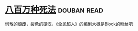 * [[https://book.douban.com/subject/5275238/][八百万种死法]]    :douban:read:
懒散的颓废，疲惫的硬汉，《全民超人》的编剧大概是Block的粉丝吧

